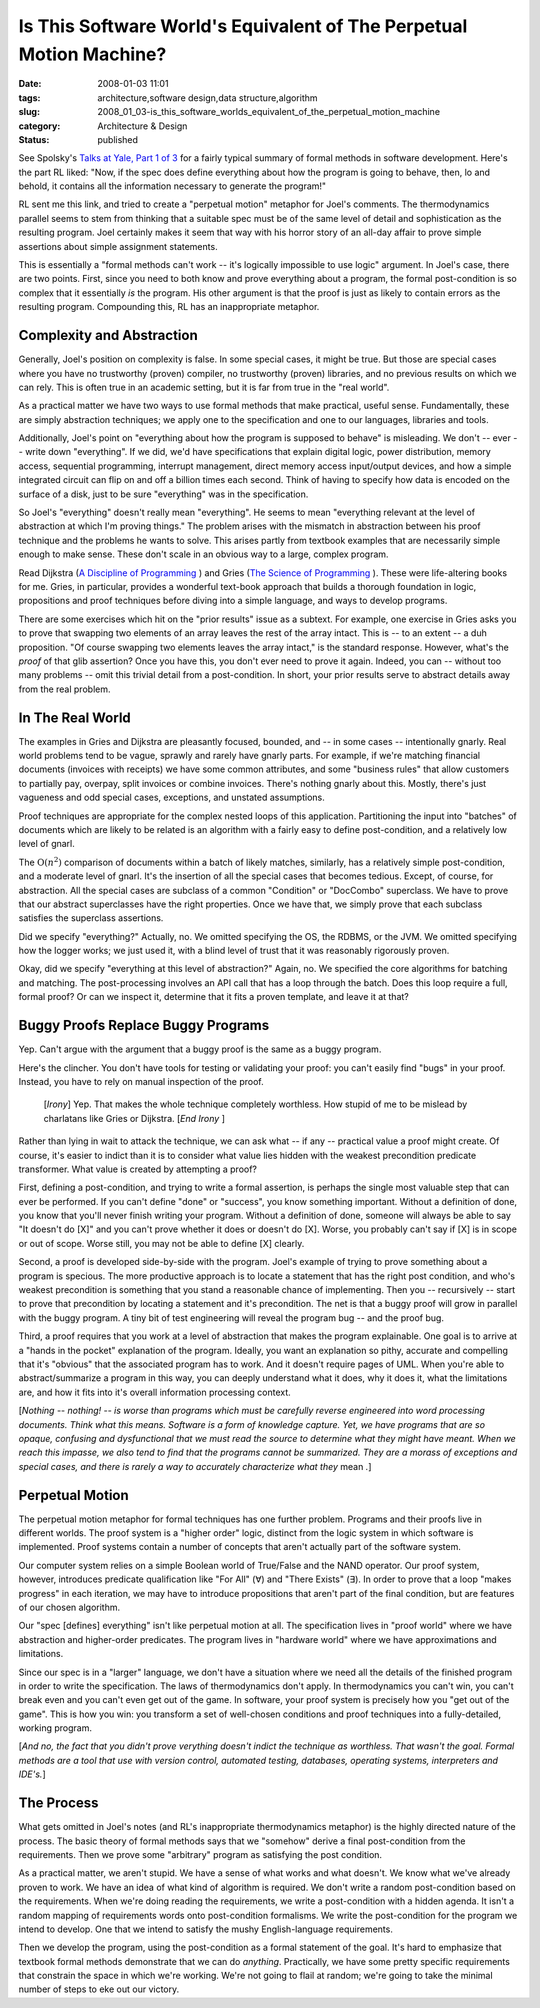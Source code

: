 Is This Software World's Equivalent of The Perpetual Motion Machine?
====================================================================

:date: 2008-01-03 11:01
:tags: architecture,software design,data structure,algorithm
:slug: 2008_01_03-is_this_software_worlds_equivalent_of_the_perpetual_motion_machine
:category: Architecture & Design
:status: published







See Spolsky's `Talks at Yale, Part 1 of 3 <http://www.joelonsoftware.com/items/2007/12/03.html>`_  for a fairly typical summary of formal methods in software development.  Here's the part RL liked: "Now, if the spec does define everything about how the program is going to behave, then, lo and behold, it contains all the information necessary to generate the program!"



RL sent me this link, and tried to create a "perpetual motion" metaphor for Joel's comments.  The thermodynamics parallel seems to stem from thinking that a suitable spec must be of the same level of detail and sophistication as the resulting program.  Joel certainly makes it seem that way with his horror story of an all-day affair to prove simple assertions about simple assignment statements.



This is essentially a "formal methods can't work -- it's logically impossible to use logic" argument.  In Joel's case, there are two points.  First, since you need to both know and prove everything about a program, the formal post-condition is so complex that it essentially *is*  the program.  His other argument is that the proof is just as likely to contain errors as the resulting program.  Compounding this, RL has an inappropriate metaphor.



Complexity and Abstraction
---------------------------



Generally, Joel's position on complexity is false.  In some special cases, it might be true.  But those are special cases where you have no trustworthy (proven) compiler, no trustworthy (proven) libraries, and no previous results on which we can rely.  This is often true in an academic setting, but it is far from true in the "real world".



As a practical matter we have two ways to use formal methods that make practical, useful sense.  Fundamentally, these are simply abstraction techniques; we apply one to the specification and one to our languages, libraries and tools.



Additionally, Joel's point on "everything about how the program is supposed to behave" is misleading.  We don't -- ever -- write down "everything".  If we did, we'd have specifications that explain digital logic, power distribution, memory access, sequential programming, interrupt management, direct memory access input/output devices, and how a simple integrated circuit can flip on and off a billion times each second.  Think of having to specify how data is encoded on the surface of a disk, just to be sure "everything" was in the specification.



So Joel's "everything" doesn't really mean "everything".  He seems to mean "everything relevant at the level of abstraction at which I'm proving things."  The problem arises with the mismatch in abstraction between his proof technique and the problems he wants to solve.  This arises partly from textbook examples that are necessarily simple enough to make sense.  These don't scale in an obvious way to a large, complex program.



Read Dijkstra (`A Discipline of Programming <http://www.amazon.com/Discipline-Programming-Prentice-Hall-Automatic-Computation/dp/013215871X>`_ ) and Gries (`The Science of Programming <http://www.amazon.com/Science-Programming-Monographs-Computer/dp/0387964800/ref=pd_bxgy_b_img_b>`_ ).  These were life-altering books for me.  Gries, in particular, provides a wonderful text-book approach that builds a thorough foundation in logic, propositions and proof techniques before diving into a simple language, and ways to develop programs.



There are some exercises which hit on the "prior results" issue as a subtext.  For example, one exercise in Gries asks you to prove that swapping two elements of an array leaves the rest of the array intact.  This is -- to an extent -- a duh proposition.  "Of course swapping two elements leaves the array intact," is the standard response.  However, what's the *proof*  of that glib assertion?  Once you have this, you don't ever need to prove it again.  Indeed, you can -- without too many problems -- omit this trivial detail from a post-condition.  In short, your prior results serve to abstract details away from the real problem.



In The Real World
-----------------



The examples in Gries and Dijkstra are pleasantly focused, bounded, and -- in some cases -- intentionally gnarly.  Real world problems tend to be vague, sprawly and rarely have gnarly parts.  For example, if we're matching financial documents (invoices with receipts) we have some common attributes, and some "business rules" that allow customers to partially pay, overpay, split invoices or combine invoices.  There's nothing gnarly about this.  Mostly, there's just vagueness and odd special cases, exceptions, and unstated assumptions.



Proof techniques are appropriate for the complex nested loops of this application.  Partitioning the input into "batches" of documents which are likely to be related is an algorithm with a fairly easy to define post-condition, and a relatively low level of gnarl.  



The :math:`\textbf{O}(n^2)` comparison of documents within a batch of likely matches, similarly, has a relatively simple post-condition, and a moderate level of gnarl.  It's the insertion of all the special cases that becomes tedious.  Except, of course, for abstraction.  All the special cases are subclass of a common "Condition" or "DocCombo" superclass.  We have to prove that our abstract superclasses have the right properties.  Once we have that, we simply prove that each subclass satisfies the superclass assertions.



Did we specify "everything?"  Actually, no.  We omitted specifying the OS, the RDBMS, or the JVM.  We omitted specifying how the logger works; we just used it, with a blind level of trust that it was reasonably rigorously proven.



Okay, did we specify "everything at this level of abstraction?"  Again, no.  We specified the core algorithms for batching and matching.  The post-processing involves an API call that has a loop through the batch.  Does this loop require a full, formal proof?  Or can we inspect it, determine that it fits a proven template, and leave it at that?



Buggy Proofs Replace Buggy Programs
------------------------------------


Yep.  Can't argue with the argument that a buggy proof is the same as a buggy program.



Here's the clincher.  You don't have tools for testing or validating your proof: you can't easily find "bugs" in your proof.  Instead, you have to rely on manual inspection of the proof.



    [*Irony*] Yep.  That makes the whole technique completely worthless.  How stupid of me to be mislead by charlatans like Gries or Dijkstra. [*End Irony* ]



Rather than lying in wait to attack the technique, we can ask what -- if any -- practical value a proof might create.  Of course, it's easier to indict than it is to consider what value lies hidden with the weakest precondition predicate transformer.  What value is created by attempting a proof?



First, defining a post-condition, and trying to write a formal assertion, is perhaps the single most valuable step that can ever be performed.  If you can't define "done" or "success", you know something important.  Without a definition of done, you know that you'll never finish writing your program.  Without a definition of done, someone will always be able to say "It doesn't do [X]" and you can't prove whether it does or doesn't do [X].  Worse, you probably can't say if [X] is in scope or out of scope.  Worse still, you may not be able to define [X] clearly.



Second, a proof is developed side-by-side with the program.  Joel's example of trying to prove something about a program is specious.  The more productive approach is to locate a statement that has the right post condition, and who's weakest precondition is something that you stand a reasonable chance of implementing.  Then you -- recursively -- start to prove that precondition by locating a statement and it's precondition.  The net is that a buggy proof will grow in parallel with the buggy program.  A tiny bit of test engineering will reveal the program bug -- and the proof bug.



Third, a proof requires that you work at a level of abstraction that makes the program explainable.  One goal is to arrive at a "hands in the pocket" explanation of the program.  Ideally, you want an explanation so pithy, accurate and compelling that it's "obvious" that the associated program has to work.  And it doesn't require pages of UML.  When you're able to abstract/summarize a program in this way, you can deeply understand what it does, why it does it, what the limitations are, and how it fits into it's overall information processing context.



[*Nothing -- nothing! -- is worse than programs which must be carefully reverse engineered into word processing documents.  Think what this means.  Software is a form of knowledge capture.  Yet, we have programs that are so opaque, confusing and dysfunctional that we must read the source to determine  what they might have meant.  When we reach this impasse, we also tend to find that the programs cannot be summarized.  They are a morass of exceptions and special cases, and there is rarely a way to accurately characterize what they* mean *.*]



Perpetual Motion
----------------


The perpetual motion metaphor for formal techniques has one further problem.  Programs and their proofs live in different worlds.  The proof system is a "higher order" logic, distinct from the logic system in which software is implemented.  Proof systems contain a number of concepts that aren't actually part of the software system.



Our computer system relies on a simple Boolean world of True/False and the NAND operator.  Our proof system, however, introduces predicate qualification like "For All" (∀) and "There Exists" (∃).  In order to prove that a loop "makes progress" in each iteration, we may have to introduce propositions that aren't part of the final condition, but are features of our chosen algorithm.  



Our "spec [defines] everything" isn't like perpetual motion at all.  The specification lives in "proof world" where we have abstraction and higher-order predicates.  The program lives in "hardware world" where we have approximations and limitations.



Since our spec is in a "larger" language, we don't have a situation where we need all the details of the finished program in order to write the specification.  The laws of thermodynamics don't apply.  In thermodynamics you can't win, you can't break even and you can't even get out of the game.  In software, your proof system is precisely how you "get out of the game".  This is how you win: you transform a set of well-chosen conditions and proof techniques into a fully-detailed, working program.



[*And no, the fact that you didn't prove verything doesn't indict the technique as worthless.  That wasn't the goal.  Formal methods are a tool that use with version control, automated testing, databases, operating systems, interpreters and IDE's.*]



The Process
-----------



What gets omitted in Joel's notes (and RL's inappropriate thermodynamics metaphor) is the highly directed nature of the process.  The basic theory of formal methods says that we "somehow" derive a final post-condition from the requirements.  Then we prove some "arbitrary" program as satisfying the post condition.



As a practical matter, we aren't stupid.  We have a sense of what works and what doesn't.  We know what we've already proven to work.  We have an idea of what kind of algorithm is required.  We don't write a random post-condition based on the requirements.  When we're doing reading the requirements, we write a post-condition with a hidden agenda.  It isn't a random mapping of requirements words onto post-condition formalisms.  We write the post-condition for the program we intend to develop.  One that we intend to satisfy the mushy English-language requirements.



Then we develop the program, using the post-condition as a formal statement of the goal.  It's hard to emphasize that textbook formal methods demonstrate that we can do *anything*.  Practically, we have some pretty specific requirements that constrain the space in which we're working.  We're not going to flail at random; we're going to take the minimal number of steps to eke out our victory.




